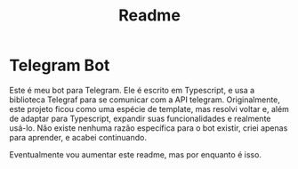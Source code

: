 #+TITLE: Readme

* Telegram Bot
Este é meu bot para Telegram. Ele é escrito em Typescript, e usa a biblioteca Telegraf para se comunicar com a API telegram. Originalmente, este projeto ficou como uma espécie de template, mas resolvi voltar e, além de adaptar para Typescript, expandir suas funcionalidades e realmente usá-lo.
Não existe nenhuma razão específica para o bot existir, criei apenas para aprender, e acabei continuando.

Eventualmente vou aumentar este readme, mas por enquanto é isso.
